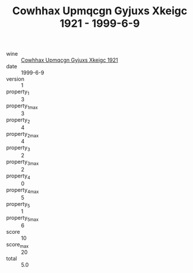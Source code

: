 :PROPERTIES:
:ID:                     40e8b15c-3b16-4172-bb30-67c12dea0d06
:END:
#+TITLE: Cowhhax Upmqcgn Gyjuxs Xkeigc 1921 - 1999-6-9

- wine :: [[id:07f328e2-9f54-47b9-b487-1487e3444db6][Cowhhax Upmqcgn Gyjuxs Xkeigc 1921]]
- date :: 1999-6-9
- version :: 1
- property_1 :: 3
- property_1_max :: 3
- property_2 :: 4
- property_2_max :: 4
- property_3 :: 2
- property_3_max :: 2
- property_4 :: 0
- property_4_max :: 5
- property_5 :: 1
- property_5_max :: 6
- score :: 10
- score_max :: 20
- total :: 5.0


